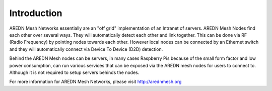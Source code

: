 .. _`Introduction`:

Introduction
============

AREDN Mesh Networks essentially are an "off grid" implementation of an Intranet of servers. AREDN Mesh Nodes find each other over several ways. They will automatically detect each other and link together. This can be done via RF (Radio Frequency) by pointing nodes towards each other. However local nodes can be connected by an Ethernet switch and they will automatically connect via Device To Device (D2D) detection. 

Behind the AREDN Mesh nodes can be servers, in many cases Raspberry Pis because of the small form factor and low power consumption, can run various services that can be exposed via the AREDN mesh nodes for users to connect to. Although it is not required to setup servers behinds the nodes. 

For more information for AREDN Mesh Networks, please visit `http://arednmesh.org <http://arednmesh.org>`_



